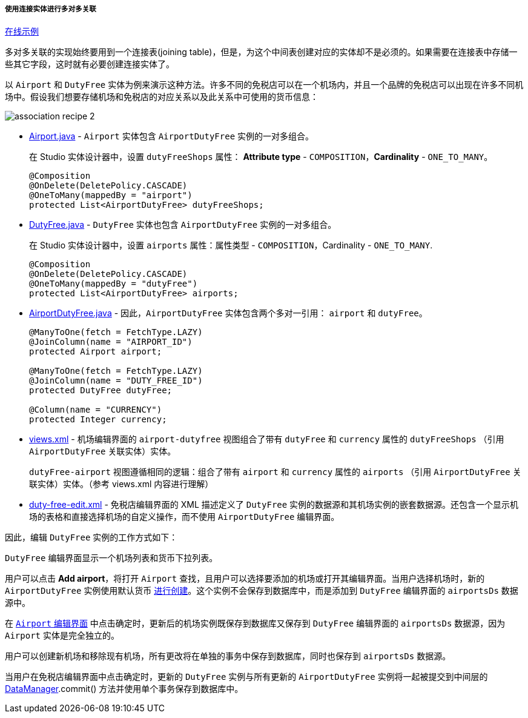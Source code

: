 :sourcesdir: ../../../../../source

[[association_mtm_recipe_2]]
===== 使用连接实体进行多对多关联

++++
<div class="manual-live-demo-container">
    <a href="https://demo2.cuba-platform.com/model/open?screen=sample$DutyFree.browse" class="live-demo-btn" target="_blank">在线示例</a>
</div>
++++

多对多关联的实现始终要用到一个连接表(joining table)，但是，为这个中间表创建对应的实体却不是必须的。如果需要在连接表中存储一些其它字段，这时就有必要创建连接实体了。

以 `Airport` 和 `DutyFree` 实体为例来演示这种方法。许多不同的免税店可以在一个机场内，并且一个品牌的免税店可以出现在许多不同机场中。假设我们想要存储机场和免税店的对应关系以及此关系中可使用的货币信息：

image::cookbook/association_recipe_2.png[align="center"]

* https://github.com/cuba-platform/sample-model/blob/master/modules/global/src/com/company/sample/entity/airports/Airport.java[Airport.java] - `Airport` 实体包含 `AirportDutyFree` 实例的一对多组合。
+
在 Studio 实体设计器中，设置 `dutyFreeShops` 属性： *Attribute type* - `COMPOSITION`，*Cardinality* - `ONE_TO_MANY`。
+
[source, java]
----
@Composition
@OnDelete(DeletePolicy.CASCADE)
@OneToMany(mappedBy = "airport")
protected List<AirportDutyFree> dutyFreeShops;
----

* https://github.com/cuba-platform/sample-model/blob/master/modules/global/src/com/company/sample/entity/airports/DutyFree.java[DutyFree.java] -  `DutyFree` 实体也包含 `AirportDutyFree` 实例的一对多组合。
+
在 Studio 实体设计器中，设置 `airports` 属性：属性类型 - `COMPOSITION`，Cardinality - `ONE_TO_MANY`.
+
[source, java]
----
@Composition
@OnDelete(DeletePolicy.CASCADE)
@OneToMany(mappedBy = "dutyFree")
protected List<AirportDutyFree> airports;
----

* https://github.com/cuba-platform/sample-model/blob/master/modules/global/src/com/company/sample/entity/airports/AirportDutyFree.java[AirportDutyFree.java] - 因此，`AirportDutyFree` 实体包含两个多对一引用： `airport` 和 `dutyFree`。
+
[source, java]
----
@ManyToOne(fetch = FetchType.LAZY)
@JoinColumn(name = "AIRPORT_ID")
protected Airport airport;

@ManyToOne(fetch = FetchType.LAZY)
@JoinColumn(name = "DUTY_FREE_ID")
protected DutyFree dutyFree;

@Column(name = "CURRENCY")
protected Integer currency;
----

* https://github.com/cuba-platform/sample-model/blob/master/modules/global/src/com/company/sample/views.xml[views.xml] - 机场编辑界面的 `airport-dutyfree` 视图组合了带有 `dutyFree` 和 `currency` 属性的 `dutyFreeShops` （引用 `AirportDutyFree` 关联实体）实体。
+
`dutyFree-airport` 视图遵循相同的逻辑：组合了带有 `airport` 和 `currency` 属性的 `airports` （引用 `AirportDutyFree` 关联实体）实体。（参考 views.xml 内容进行理解）

* https://github.com/cuba-platform/sample-model/blob/master/modules/web/src/com/company/sample/web/dutyfree/duty-free-edit.xml[duty-free-edit.xml] - 免税店编辑界面的 XML 描述定义了 `DutyFree` 实例的数据源和其机场实例的嵌套数据源。还包含一个显示机场的表格和直接选择机场的自定义操作，而不使用 `AirportDutyFree` 编辑界面。

因此，编辑 `DutyFree` 实例的工作方式如下：

`DutyFree` 编辑界面显示一个机场列表和货币下拉列表。

用户可以点击 *Add airport*，将打开 `Airport` 查找，且用户可以选择要添加的机场或打开其编辑界面。当用户选择机场时，新的 `AirportDutyFree` 实例使用默认货币 https://github.com/cuba-platform/sample-model/blob/master/modules/web/src/com/company/sample/web/dutyfree/DutyFreeEdit.java#L29[进行创建]。这个实例不会保存到数据库中，而是添加到 `DutyFree` 编辑界面的 `airportsDs` 数据源中。

在 https://github.com/cuba-platform/sample-model/blob/master/modules/web/src/com/company/sample/web/airports/airport/airport-edit.xml[`Airport` 编辑界面] 中点击确定时，更新后的机场实例既保存到数据库又保存到 `DutyFree` 编辑界面的 `airportsDs` 数据源，因为 `Airport` 实体是完全独立的。

用户可以创建新机场和移除现有机场，所有更改将在单独的事务中保存到数据库，同时也保存到 `airportsDs` 数据源。

当用户在免税店编辑界面中点击确定时，更新的 `DutyFree` 实例与所有更新的 `AirportDutyFree` 实例将一起被提交到中间层的 <<dataManager,DataManager>>.commit() 方法并使用单个事务保存到数据库中。

